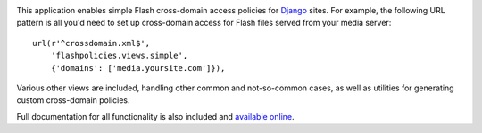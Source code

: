 .. -*-restructuredtext-*-

.. image:: https://travis-ci.org/ubernostrum/django-flashpolicies.svg?branch=master
    :target: https://travis-ci.org/ubernostrum/django-flashpolicies

This application enables simple Flash cross-domain access policies for
`Django <https://www.djangoproject.com>`_ sites. For example, the
following URL pattern is all you'd need to set up cross-domain access
for Flash files served from your media server::

    url(r'^crossdomain.xml$',
        'flashpolicies.views.simple',
        {'domains': ['media.yoursite.com']}),

Various other views are included, handling other common and
not-so-common cases, as well as utilities for generating custom
cross-domain policies.

Full documentation for all functionality is also included and
`available online
<http://django-flashpolicies.readthedocs.org/>`_.
